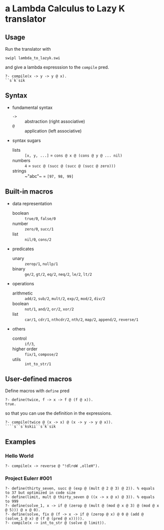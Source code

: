 * a Lambda Calculus to Lazy K translator
** Usage

Run the translator with

: swipl lambda_to_lazyk.swi

and give a lambda expresssion to the ~compile~ pred.

: ?- compile(x -> y -> y @ x).
: ``s`k`sik

** Syntax

- fundamental syntax

  - ~->~ :: abstraction (right associative)
  - ~@~ :: application (left associative)

- syntax sugars

  - lists   :: ~[x, y, ...]~ = ~cons @ x @ (cons @ y @ ... nil)~
  - numbers :: ~4~ = ~succ @ (succ @ (succ @ (succ @ zero)))~
  - strings :: ~​"abc"​~ = ~[97, 98, 99]~

** Built-in macros

- data representation
  - boolean :: ~true/0~, ~false/0~
  - number :: ~zero/0~, ~succ/1~
  - list :: ~nil/0~, ~cons/2~

- predicates
  - unary :: ~zerop/1~, ~nullp/1~
  - binary :: ~ge/2~, ~gt/2~, ~eq/2~, ~neq/2~, ~le/2~, ~lt/2~

- operations
  - arithmetic :: ~add/2~, ~sub/2~, ~mult/2~, ~exp/2~, ~mod/2~, ~div/2~
  - boolean :: ~not/1~, ~and/2~, ~or/2~, ~xor/2~
  - list :: ~car/1~, ~cdr/1~, ~nthcdr/2~, ~nth/2~, ~map/2~, ~append/2~, ~reverse/1~

- others
  - control :: ~if/3~,
  - higher order :: ~fix/1~, ~compose/2~
  - utils :: ~int_to_str/1~

** User-defined macros

Define macros with ~define~ pred

: ?- define(twice, f -> x -> f @ (f @ x)).
: true.

so that you can use the definition in the expressions.

: ?- compile(twice @ (x -> x) @ (x -> y -> y @ x)).
: ````s``s`kskii``s`k`sik

** Examples
*** Hello World

: ?- compile(x -> reverse @ "!dlroW ,olleH").

*** Project Eulerr #001

: ?- define(thirty_seven, succ @ (exp @ (mult @ 2 @ 3) @ 2)). % equals to 37 but optimized in code size
: ?- define(limit, mult @ thirty_seven @ ((x -> x @ x) @ 3)). % equals to 999
: ?- define(solve_1, x -> if @ (zerop @ (mult @ (mod @ x @ 3) @ (mod @ x @ 5))) @ x @ 0).
: ?- define(solve, fix @ (f -> x -> if @ (zerop @ x) @ 0 @ (add @ (solve_1 @ x) @ (f @ (pred @ x))))).
: ?- compile(x -> int_to_str @ (solve @ limit)).

